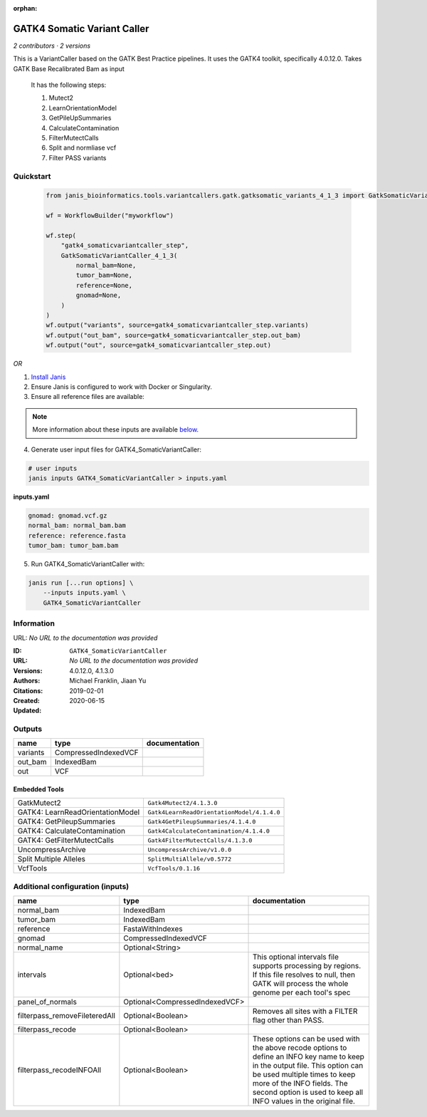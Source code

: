 :orphan:

GATK4 Somatic Variant Caller
=========================================================

*2 contributors · 2 versions*

This is a VariantCaller based on the GATK Best Practice pipelines. It uses the GATK4 toolkit, specifically 4.0.12.0. Takes GATK Base Recalibrated Bam as input

        It has the following steps:

        1. Mutect2
        2. LearnOrientationModel
        3. GetPileUpSummaries
        4. CalculateContamination
        5. FilterMutectCalls
        6. Split and normliase vcf
        7. Filter PASS variants


Quickstart
-----------

    .. code-block:: python

       from janis_bioinformatics.tools.variantcallers.gatk.gatksomatic_variants_4_1_3 import GatkSomaticVariantCaller_4_1_3

       wf = WorkflowBuilder("myworkflow")

       wf.step(
           "gatk4_somaticvariantcaller_step",
           GatkSomaticVariantCaller_4_1_3(
               normal_bam=None,
               tumor_bam=None,
               reference=None,
               gnomad=None,
           )
       )
       wf.output("variants", source=gatk4_somaticvariantcaller_step.variants)
       wf.output("out_bam", source=gatk4_somaticvariantcaller_step.out_bam)
       wf.output("out", source=gatk4_somaticvariantcaller_step.out)
    

*OR*

1. `Install Janis </tutorials/tutorial0.html>`_

2. Ensure Janis is configured to work with Docker or Singularity.

3. Ensure all reference files are available:

.. note:: 

   More information about these inputs are available `below <#additional-configuration-inputs>`_.



4. Generate user input files for GATK4_SomaticVariantCaller:

.. code-block:: bash

   # user inputs
   janis inputs GATK4_SomaticVariantCaller > inputs.yaml



**inputs.yaml**

.. code-block:: yaml

       gnomad: gnomad.vcf.gz
       normal_bam: normal_bam.bam
       reference: reference.fasta
       tumor_bam: tumor_bam.bam




5. Run GATK4_SomaticVariantCaller with:

.. code-block:: bash

   janis run [...run options] \
       --inputs inputs.yaml \
       GATK4_SomaticVariantCaller





Information
------------

URL: *No URL to the documentation was provided*

:ID: ``GATK4_SomaticVariantCaller``
:URL: *No URL to the documentation was provided*
:Versions: 4.0.12.0, 4.1.3.0
:Authors: Michael Franklin, Jiaan Yu
:Citations: 
:Created: 2019-02-01
:Updated: 2020-06-15



Outputs
-----------

========  ====================  ===============
name      type                  documentation
========  ====================  ===============
variants  CompressedIndexedVCF
out_bam   IndexedBam
out       VCF
========  ====================  ===============


Embedded Tools
***************

================================  ==========================================
                                  ``split_bam_subpipeline/None``
GatkMutect2                       ``Gatk4Mutect2/4.1.3.0``
GATK4: LearnReadOrientationModel  ``Gatk4LearnReadOrientationModel/4.1.4.0``
GATK4: GetPileupSummaries         ``Gatk4GetPileupSummaries/4.1.4.0``
GATK4: CalculateContamination     ``Gatk4CalculateContamination/4.1.4.0``
GATK4: GetFilterMutectCalls       ``Gatk4FilterMutectCalls/4.1.3.0``
UncompressArchive                 ``UncompressArchive/v1.0.0``
Split Multiple Alleles            ``SplitMultiAllele/v0.5772``
VcfTools                          ``VcfTools/0.1.16``
================================  ==========================================



Additional configuration (inputs)
---------------------------------

=============================  ==============================  =================================================================================================================================================================================================================================================================
name                           type                            documentation
=============================  ==============================  =================================================================================================================================================================================================================================================================
normal_bam                     IndexedBam
tumor_bam                      IndexedBam
reference                      FastaWithIndexes
gnomad                         CompressedIndexedVCF
normal_name                    Optional<String>
intervals                      Optional<bed>                   This optional intervals file supports processing by regions. If this file resolves to null, then GATK will process the whole genome per each tool's spec
panel_of_normals               Optional<CompressedIndexedVCF>
filterpass_removeFileteredAll  Optional<Boolean>               Removes all sites with a FILTER flag other than PASS.
filterpass_recode              Optional<Boolean>
filterpass_recodeINFOAll       Optional<Boolean>               These options can be used with the above recode options to define an INFO key name to keep in the output  file.  This  option can be used multiple times to keep more of the INFO fields. The second option is used to keep all INFO values in the original file.
=============================  ==============================  =================================================================================================================================================================================================================================================================



